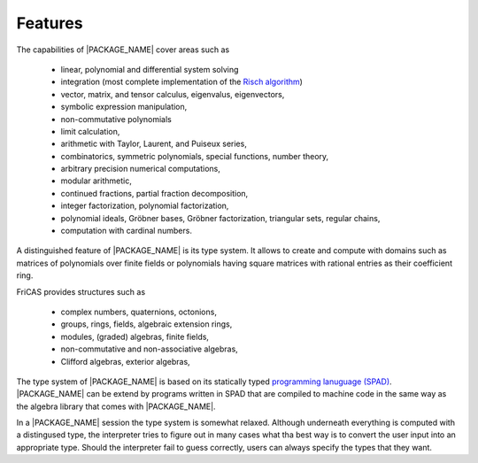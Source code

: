 Features
========

The capabilities of |PACKAGE_NAME| cover areas such as

  - linear, polynomial and differential system solving
  - integration (most complete implementation of the
    `Risch algorithm <https://en.wikipedia.org/wiki/Risch_algorithm>`_)
  - vector, matrix, and tensor calculus, eigenvalus, eigenvectors,
  - symbolic expression manipulation,
  - non-commutative polynomials
  - limit calculation,
  - arithmetic with Taylor, Laurent, and Puiseux series,
  - combinatorics, symmetric polynomials, special functions, number
    theory,
  - arbitrary precision numerical computations,
  - modular arithmetic,
  - continued fractions, partial fraction decomposition,
  - integer factorization, polynomial factorization,
  - polynomial ideals, Gröbner bases, Gröbner factorization,
    triangular sets, regular chains,
  - computation with cardinal numbers.

A distinguished feature of |PACKAGE_NAME| is its type system. It
allows to create and compute with domains such as matrices of
polynomials over finite fields or polynomials having square matrices
with rational entries as their coefficient ring.

FriCAS provides structures such as

  - complex numbers, quaternions, octonions,
  - groups, rings, fields, algebraic extension rings,
  - modules, (graded) algebras, finite fields,
  - non-commutative and non-associative algebras,
  - Clifford algebras, exterior algebras,

The type system of |PACKAGE_NAME| is based on its statically typed
`programming lanuguage (SPAD) <http://axiom-wiki.newsynthesis.org/ProgrammingSPAD>`_.
|PACKAGE_NAME| can be extend by programs written in SPAD that are
compiled to machine code in the same way as the algebra library that
comes with |PACKAGE_NAME|.

In a |PACKAGE_NAME| session the type system is somewhat relaxed.
Although underneath everything is computed with a distingused type,
the interpreter tries to figure out in many cases what tha best way is
to convert the user input into an appropriate type. Should the
interpreter fail to guess correctly, users can always specify the
types that they want.
